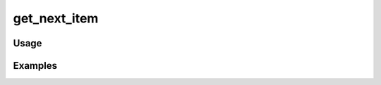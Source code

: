 #############
get_next_item
#############

.. php:function:: get_next_item($item)

    Get the next item in the database.
    
    :param unknown $item: 
    :returns: Item|null

*****
Usage
*****



********
Examples
********



